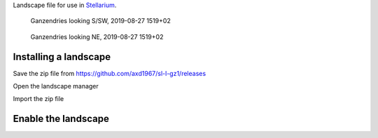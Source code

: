 Landscape file for use in `Stellarium <https://stellarium.org/>`_.

.. figure:: stellarium-062.png

    Ganzendries looking S/SW, 2019-08-27 1519+02

.. figure:: stellarium-063.png

    Ganzendries looking NE, 2019-08-27 1519+02

Installing a landscape
======================

Save the zip file from https://github.com/axd1967/sl-l-gz1/releases

Open the landscape manager

.. image:: landscape-mgr.png

Import the zip file

.. image:: zip.png


Enable the landscape
====================

.. image:: usage.png

